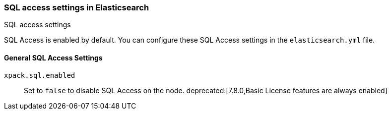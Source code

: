 [role="xpack"]
[[sql-settings]]
=== SQL access settings in Elasticsearch
++++
<titleabbrev>SQL access settings</titleabbrev>
++++

SQL Access is enabled by default. You can configure
these SQL Access settings in the `elasticsearch.yml` file.

[float]
[[general-sql-settings]]
==== General SQL Access Settings
`xpack.sql.enabled`::
Set to `false` to disable SQL Access on the node.
deprecated:[7.8.0,Basic License features are always enabled]
